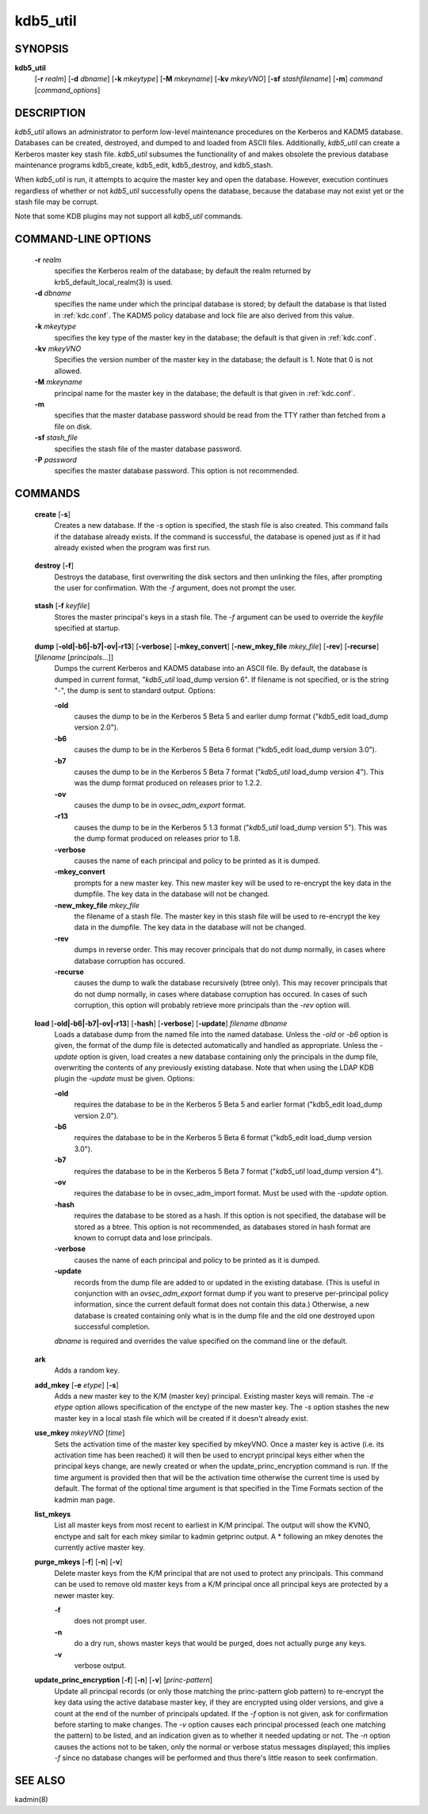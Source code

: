 .. _kdb5_util(8):

kdb5_util
==========

SYNOPSIS
---------------

.. _kdb5_util_synopsys:
       
**kdb5_util** 
            [**-r** *realm*] 
            [**-d** *dbname*] 
            [**-k** *mkeytype*] 
            [**-M** *mkeyname*] 
            [**-kv** *mkeyVNO*] 
            [**-sf** *stashfilename*] 
            [**-m**] 
            *command* [*command_options*]

.. _kdb5_util_synopsys_end:

DESCRIPTION
---------------
       
*kdb5_util*  allows an administrator to perform low-level maintenance procedures on the Kerberos and KADM5 database.  
Databases can be created, destroyed, and dumped to and loaded from ASCII files.  
Additionally, *kdb5_util* can create a Kerberos master key stash file.  
*kdb5_util* subsumes the functionality of and makes obsolete the previous database maintenance programs kdb5_create, kdb5_edit, kdb5_destroy, and kdb5_stash.

When *kdb5_util* is run, it attempts to acquire the master key and open the database.  However, execution continues regardless of whether or not
*kdb5_util* successfully opens the database, because the database may not exist yet or the stash file may be corrupt.

Note that some KDB plugins may not support all *kdb5_util* commands.

COMMAND-LINE OPTIONS
----------------------
       
.. _kdb5_util_options:

       **-r** *realm*
              specifies the Kerberos realm of the database; by default the realm returned by krb5_default_local_realm(3) is used.

       **-d** *dbname*
              specifies the name under which the principal database is stored; by default the database is that listed in :ref:`kdc.conf`.   
              The  KADM5  policy database and lock file are also derived from this value.

       **-k** *mkeytype*
              specifies the key type of the master key in the database; the default is that given in :ref:`kdc.conf`.

       **-kv** *mkeyVNO*
              Specifies the version number of the master key in the database; the default is 1.  Note that 0 is not allowed.

       **-M** *mkeyname*
              principal name for the master key in the database; the default is that given in :ref:`kdc.conf`.

       **-m**
              specifies that the master database password should be read from the TTY rather than fetched from a file on disk.

       **-sf** *stash_file*
              specifies the stash file of the master database password.

       **-P** *password*
              specifies the master database password.  This option is not recommended.

.. _kdb5_util_options_end:

COMMANDS
---------------
       
.. _kdb5_util_create:

       **create** [**-s**]
              Creates a new database.  If the *-s* option is specified, the stash file is also created.  This command fails if the database already exists.
              If the command is successful, the database is opened just as if it had already existed when the program was first run.

.. _kdb5_util_create_end:

.. _kdb5_util_destroy:

       **destroy** [**-f**]
              Destroys the database, first overwriting the disk sectors and then unlinking the files, after prompting the user for confirmation.
              With the *-f* argument, does not prompt the user.

.. _kdb5_util_destroy_end:

.. _kdb5_util_stash:

       **stash** [**-f** *keyfile*]
              Stores the master principal's keys in a stash file.  The *-f* argument can be used to override the *keyfile* specified at startup.

.. _kdb5_util_stash_end:

.. _kdb5_util_dump:

       **dump** [**-old|-b6|-b7|-ov|-r13**] [**-verbose**] [**-mkey_convert**] [**-new_mkey_file** *mkey_file*] [**-rev**] [**-recurse**] [*filename* [*principals*...]]
              Dumps the current Kerberos and KADM5 database into an ASCII file.  By default, the database is dumped in current format, "*kdb5_util*
              load_dump version 6".  If filename is not specified, or is the string "-", the dump is sent to standard output.  Options:

              **-old**
                     causes the dump to be in the Kerberos 5 Beta 5 and earlier dump format ("kdb5_edit load_dump version 2.0").

              **-b6**
                     causes the dump to be in the Kerberos 5 Beta 6 format ("kdb5_edit load_dump version 3.0").

              **-b7**
                     causes the dump to be in the Kerberos 5 Beta 7 format ("*kdb5_util* load_dump version 4").   
                     This  was  the  dump  format  produced  on releases prior to 1.2.2.

              **-ov**
                     causes the dump to be in *ovsec_adm_export* format.

              **-r13**
                     causes the dump to be in the Kerberos 5 1.3 format ("*kdb5_util* load_dump version 5").  
                     This was the dump format produced on releases prior to 1.8.

              **-verbose**
                     causes the name of each principal and policy to be printed as it is dumped.

              **-mkey_convert**
                     prompts for a new master key.  This new master key will be used to re-encrypt the key data in the dumpfile.
                     The key data in the database will not be changed.

              **-new_mkey_file** *mkey_file*
                     the filename of a stash file.  The master key in this stash file will be used to re-encrypt the key data in the dumpfile.
                     The key data in the database will not be changed.

              **-rev**
                     dumps in reverse order.  This may recover principals that do not dump normally, in cases where database corruption has occured.

              **-recurse**
                     causes the dump to walk the database recursively (btree only).  This may recover principals that do not dump normally,
                     in cases where database corruption has occured.
                     In  cases  of such corruption, this option will probably retrieve more principals than the *-rev* option will.

.. _kdb5_util_dump_end:

.. _kdb5_util_load:

       **load** [**-old|-b6|-b7|-ov|-r13**] [**-hash**] [**-verbose**] [**-update**] *filename dbname*
              Loads a database dump from the named file into the named database.  
              Unless the *-old* or *-b6* option is given, the format of the dump file is detected automatically and handled as appropriate.
              Unless the *-update* option is given, load creates a new database containing only the principals in the dump file,
              overwriting the contents of any previously existing database.
              Note that when using the LDAP KDB plugin the *-update* must be given.  Options:

              **-old**
                     requires the database to be in the Kerberos 5 Beta 5 and earlier format ("kdb5_edit load_dump version 2.0").

              **-b6**
                     requires the database to be in the Kerberos 5 Beta 6 format ("kdb5_edit load_dump version 3.0").

              **-b7**
                     requires the database to be in the Kerberos 5 Beta 7 format ("*kdb5_util* load_dump version 4").

              **-ov**
                     requires the database to be in ovsec_adm_import format.  Must be used with the *-update* option.

              **-hash**
                     requires the database to be stored as a hash.  If this option is not specified, the database will be stored as a btree.
                     This option is not recommended, as databases stored in hash format are known to corrupt data and lose principals.

              **-verbose**
                     causes the name of each principal and policy to be printed as it is dumped.

              **-update**
                     records from the dump file are added to or updated in the existing database.
                     (This is useful in conjunction with an *ovsec_adm_export* format dump if you want to preserve per-principal policy information,
                     since the current default format does not contain this data.)
                     Otherwise, a new database is created containing only what is in the dump file and the old one destroyed upon successful completion.

              *dbname* is required and overrides the value specified on the command line or the default.

.. _kdb5_util_load_end:

       **ark**
              Adds a random key.

       **add_mkey** [**-e** *etype*] [**-s**]
              Adds a new master key to the K/M (master key) principal.  Existing master keys will remain.
              The *-e etype* option allows specification of the enctype of the new master key.
              The *-s* option stashes the new master key in a local stash file which will be created if it doesn't already exist.

       **use_mkey** *mkeyVNO* [*time*]
              Sets the activation time of the master key specified by mkeyVNO.
              Once a master key is active (i.e. its activation time has been reached) it will then be used to encrypt principal keys either when
              the principal keys change, are newly created or when the update_princ_encryption command is run.
              If the time argument is provided then that will be the activation time otherwise the current time is used by default.
              The format of the optional time argument is that specified in the Time Formats section of the kadmin man page.

       **list_mkeys**
              List all master keys from most recent to earliest in K/M principal.
              The output will show the KVNO, enctype and salt for each mkey similar to kadmin getprinc output.
              A \* following an mkey denotes the currently active master key.

       **purge_mkeys** [**-f**] [**-n**] [**-v**]
              Delete master keys from the K/M principal that are not used to protect any principals.
              This command can be used to remove old master keys from a K/M principal once all principal keys are protected by a newer master key.

              **-f**     
                     does not prompt user.

              **-n**
                     do a dry run, shows master keys that would be purged, does not actually purge any keys.

              **-v**
                     verbose output.

       **update_princ_encryption** [**-f**] [**-n**] [**-v**] [*princ-pattern*]
              Update all principal records (or only those matching the princ-pattern glob pattern)
              to re-encrypt the key data using the active database master key, if they are encrypted using older versions,
              and give a count at the end of the number of principals updated.
              If the *-f* option is not given, ask for confirmation before starting to make changes.
              The *-v* option causes each principal processed (each one matching the pattern) to be listed,
              and an indication given as to whether it needed updating or not.
              The *-n* option causes the actions not to be taken, only the normal or verbose status messages displayed;
              this implies *-f* since no database changes will be performed and thus there's little reason to seek confirmation.

SEE ALSO
---------------
       
kadmin(8)



